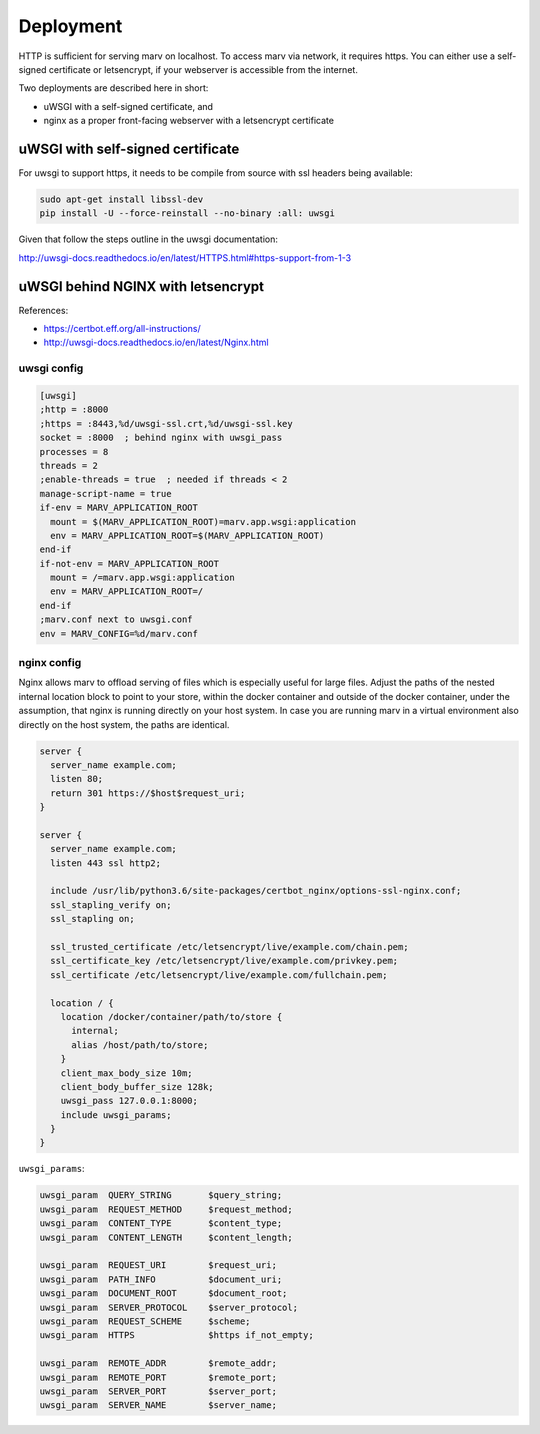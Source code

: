 .. Copyright 2016 - 2018  Ternaris.
.. SPDX-License-Identifier: CC-BY-SA-4.0

.. _deploy:

Deployment
==========

HTTP is sufficient for serving marv on localhost. To access marv via network, it requires https. You can either use a self-signed certificate or letsencrypt, if your webserver is accessible from the internet.

Two deployments are described here in short:

- uWSGI with a self-signed certificate, and
- nginx as a proper front-facing webserver with a letsencrypt certificate


uWSGI with self-signed certificate
----------------------------------

For uwsgi to support https, it needs to be compile from source with ssl headers being available:

.. code-block:: console

   sudo apt-get install libssl-dev
   pip install -U --force-reinstall --no-binary :all: uwsgi

Given that follow the steps outline in the uwsgi documentation:

http://uwsgi-docs.readthedocs.io/en/latest/HTTPS.html#https-support-from-1-3


.. _deploy_nginx:

uWSGI behind NGINX with letsencrypt
-----------------------------------

References:

- https://certbot.eff.org/all-instructions/
- http://uwsgi-docs.readthedocs.io/en/latest/Nginx.html


uwsgi config
^^^^^^^^^^^^

.. code-block:: ini

   [uwsgi]
   ;http = :8000
   ;https = :8443,%d/uwsgi-ssl.crt,%d/uwsgi-ssl.key
   socket = :8000  ; behind nginx with uwsgi_pass
   processes = 8
   threads = 2
   ;enable-threads = true  ; needed if threads < 2
   manage-script-name = true
   if-env = MARV_APPLICATION_ROOT
     mount = $(MARV_APPLICATION_ROOT)=marv.app.wsgi:application
     env = MARV_APPLICATION_ROOT=$(MARV_APPLICATION_ROOT)
   end-if
   if-not-env = MARV_APPLICATION_ROOT
     mount = /=marv.app.wsgi:application
     env = MARV_APPLICATION_ROOT=/
   end-if
   ;marv.conf next to uwsgi.conf
   env = MARV_CONFIG=%d/marv.conf


nginx config
^^^^^^^^^^^^
Nginx allows marv to offload serving of files which is especially useful for large files. Adjust the paths of the nested internal location block to point to your store, within the docker container and outside of the docker container, under the assumption, that nginx is running directly on your host system. In case you are running marv in a virtual environment also directly on the host system, the paths are identical.

.. code-block:: nginx

   server {
     server_name example.com;
     listen 80;
     return 301 https://$host$request_uri;
   }

   server {
     server_name example.com;
     listen 443 ssl http2;

     include /usr/lib/python3.6/site-packages/certbot_nginx/options-ssl-nginx.conf;
     ssl_stapling_verify on;
     ssl_stapling on;

     ssl_trusted_certificate /etc/letsencrypt/live/example.com/chain.pem;
     ssl_certificate_key /etc/letsencrypt/live/example.com/privkey.pem;
     ssl_certificate /etc/letsencrypt/live/example.com/fullchain.pem;

     location / {
       location /docker/container/path/to/store {
         internal;
	 alias /host/path/to/store;
       }
       client_max_body_size 10m;
       client_body_buffer_size 128k;
       uwsgi_pass 127.0.0.1:8000;
       include uwsgi_params;
     }
   }

``uwsgi_params``:

.. code-block:: nginx

   uwsgi_param  QUERY_STRING       $query_string;
   uwsgi_param  REQUEST_METHOD     $request_method;
   uwsgi_param  CONTENT_TYPE       $content_type;
   uwsgi_param  CONTENT_LENGTH     $content_length;

   uwsgi_param  REQUEST_URI        $request_uri;
   uwsgi_param  PATH_INFO          $document_uri;
   uwsgi_param  DOCUMENT_ROOT      $document_root;
   uwsgi_param  SERVER_PROTOCOL    $server_protocol;
   uwsgi_param  REQUEST_SCHEME     $scheme;
   uwsgi_param  HTTPS              $https if_not_empty;

   uwsgi_param  REMOTE_ADDR        $remote_addr;
   uwsgi_param  REMOTE_PORT        $remote_port;
   uwsgi_param  SERVER_PORT        $server_port;
   uwsgi_param  SERVER_NAME        $server_name;
